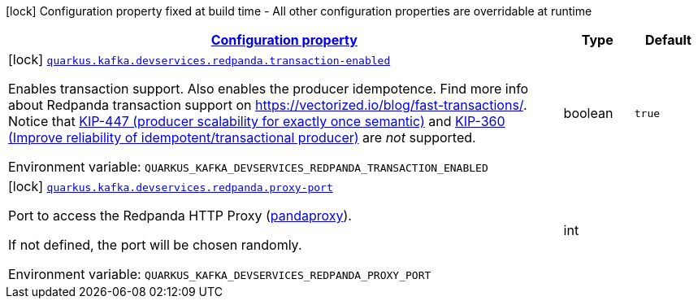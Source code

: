 
:summaryTableId: quarkus-kafka-client-config-group-redpanda-build-time-config
[.configuration-legend]
icon:lock[title=Fixed at build time] Configuration property fixed at build time - All other configuration properties are overridable at runtime
[.configuration-reference, cols="80,.^10,.^10"]
|===

h|[[quarkus-kafka-client-config-group-redpanda-build-time-config_configuration]]link:#quarkus-kafka-client-config-group-redpanda-build-time-config_configuration[Configuration property]

h|Type
h|Default

a|icon:lock[title=Fixed at build time] [[quarkus-kafka-client-config-group-redpanda-build-time-config_quarkus-kafka-devservices-redpanda-transaction-enabled]]`link:#quarkus-kafka-client-config-group-redpanda-build-time-config_quarkus-kafka-devservices-redpanda-transaction-enabled[quarkus.kafka.devservices.redpanda.transaction-enabled]`


[.description]
--
Enables transaction support. Also enables the producer idempotence. Find more info about Redpanda transaction support on link:https://vectorized.io/blog/fast-transactions/[https://vectorized.io/blog/fast-transactions/]. Notice that link:https://cwiki.apache.org/confluence/display/KAFKA/KIP-447%3A+Producer+scalability+for+exactly+once+semantics[KIP-447 (producer scalability for exactly once semantic)] and link:https://cwiki.apache.org/confluence/pages/viewpage.action?pageId=89068820[KIP-360 (Improve reliability of idempotent/transactional producer)] are _not_ supported.

ifdef::add-copy-button-to-env-var[]
Environment variable: env_var_with_copy_button:+++QUARKUS_KAFKA_DEVSERVICES_REDPANDA_TRANSACTION_ENABLED+++[]
endif::add-copy-button-to-env-var[]
ifndef::add-copy-button-to-env-var[]
Environment variable: `+++QUARKUS_KAFKA_DEVSERVICES_REDPANDA_TRANSACTION_ENABLED+++`
endif::add-copy-button-to-env-var[]
--|boolean 
|`true`


a|icon:lock[title=Fixed at build time] [[quarkus-kafka-client-config-group-redpanda-build-time-config_quarkus-kafka-devservices-redpanda-proxy-port]]`link:#quarkus-kafka-client-config-group-redpanda-build-time-config_quarkus-kafka-devservices-redpanda-proxy-port[quarkus.kafka.devservices.redpanda.proxy-port]`


[.description]
--
Port to access the Redpanda HTTP Proxy (link:https://docs.redpanda.com/current/develop/http-proxy/[pandaproxy]).

If not defined, the port will be chosen randomly.

ifdef::add-copy-button-to-env-var[]
Environment variable: env_var_with_copy_button:+++QUARKUS_KAFKA_DEVSERVICES_REDPANDA_PROXY_PORT+++[]
endif::add-copy-button-to-env-var[]
ifndef::add-copy-button-to-env-var[]
Environment variable: `+++QUARKUS_KAFKA_DEVSERVICES_REDPANDA_PROXY_PORT+++`
endif::add-copy-button-to-env-var[]
--|int 
|

|===